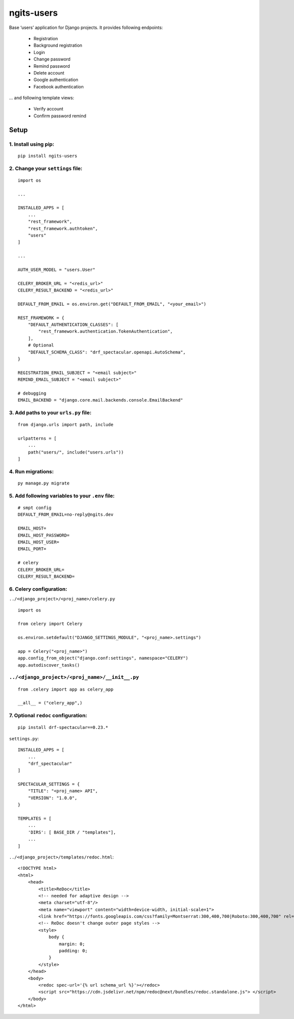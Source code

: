 ngits-users
============

Base ‘users’ application for Django projects. It provides following endpoints:

    - Registration
    - Background registration
    - Login
    - Change password
    - Remind password
    - Delete account
    - Google authentication
    - Facebook authentication

... and following template views:

    - Verify account
    - Confirm password remind


Setup
-----

1. Install using pip:
~~~~~~~~~~~~~~~~~~~~~

::

       pip install ngits-users

2. Change your ``settings`` file:
~~~~~~~~~~~~~~~~~~~~~~~~~~~~~~~~~

::

       import os

       ...

       INSTALLED_APPS = [
           ...
           "rest_framework",
           "rest_framework.authtoken",
           "users"
       ]

       ...

       AUTH_USER_MODEL = "users.User"

       CELERY_BROKER_URL = "<redis_url>"
       CELERY_RESULT_BACKEND = "<redis_url>"

       DEFAULT_FROM_EMAIL = os.environ.get("DEFAULT_FROM_EMAIL", "<your_email>")

       REST_FRAMEWORK = {
           "DEFAULT_AUTHENTICATION_CLASSES": [
               "rest_framework.authentication.TokenAuthentication",
           ],
           # Optional
           "DEFAULT_SCHEMA_CLASS": "drf_spectacular.openapi.AutoSchema",
       }

       REGISTRATION_EMAIL_SUBJECT = "<email subject>"
       REMIND_EMAIL_SUBJECT = "<email subject>"

       # debugging
       EMAIL_BACKEND = "django.core.mail.backends.console.EmailBackend"

3. Add paths to your ``urls.py`` file:
~~~~~~~~~~~~~~~~~~~~~~~~~~~~~~~~~~~~~~

::

       from django.urls import path, include

       urlpatterns = [
           ...
           path("users/", include("users.urls"))
       ]

4. Run migrations:
~~~~~~~~~~~~~~~~~~

::

       py manage.py migrate

5. Add following variables to your ``.env`` file:
~~~~~~~~~~~~~~~~~~~~~~~~~~~~~~~~~~~~~~~~~~~~~~~~~

::

      # smpt config
      DEFAULT_FROM_EMAIL=no-reply@ngits.dev

      EMAIL_HOST=
      EMAIL_HOST_PASSWORD=
      EMAIL_HOST_USER=
      EMAIL_PORT=

      # celery
      CELERY_BROKER_URL=
      CELERY_RESULT_BACKEND=

6. Celery configuration:
~~~~~~~~~~~~~~~~~~~~~~~~

``../<django_project>/<proj_name>/celery.py``

::


       import os

       from celery import Celery

       os.environ.setdefault("DJANGO_SETTINGS_MODULE", "<proj_name>.settings")

       app = Celery("<proj_name>")
       app.config_from_object("django.conf:settings", namespace="CELERY")
       app.autodiscover_tasks()

``../<django_project>/<proj_name>/__init__.py``
~~~~~~~~~~~~~~~~~~~~~~~~~~~~~~~~~~~~~~~~~~~~~~~

::

      from .celery import app as celery_app

      __all__ = ("celery_app",)

7. Optional ``redoc`` configuration:
~~~~~~~~~~~~~~~~~~~~~~~~~~~~~~~~~~~~

::

       pip install drf-spectacular==0.23.*

``settings.py``:

::

       INSTALLED_APPS = [
           ...
           "drf_spectacular"
       ]

       SPECTACULAR_SETTINGS = {
           "TITLE": "<proj_name> API",
           "VERSION": "1.0.0",
       }

       TEMPLATES = [
           ...
           'DIRS': [ BASE_DIR / "templates"],
           ...
       ]

``../<django_project>/templates/redoc.html``:

::

       <!DOCTYPE html>
       <html>
           <head>
               <title>ReDoc</title>
               <!-- needed for adaptive design -->
               <meta charset="utf-8"/>
               <meta name="viewport" content="width=device-width, initial-scale=1">
               <link href="https://fonts.googleapis.com/css?family=Montserrat:300,400,700|Roboto:300,400,700" rel="stylesheet">
               <!-- ReDoc doesn't change outer page styles -->
               <style>
                   body {
                       margin: 0;
                       padding: 0;
                   }
               </style>
           </head>
           <body>
               <redoc spec-url='{% url schema_url %}'></redoc>
               <script src="https://cdn.jsdelivr.net/npm/redoc@next/bundles/redoc.standalone.js"> </script>
           </body>
       </html>
